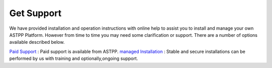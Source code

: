 ================
Get Support
================



We have provided installation and operation instructions with online help to assist you to install and manage your 
own ASTPP Platform. However from time to time you may need some clarification or support. There are a number of 
options available described below.

`Paid Support
<http://www.astppbilling.org/>`_ : Paid support is available from ASTPP.
`managed Installation 
<http://www.astppbilling.org/installation/>`_ : Stable and secure installations can be performed by us with training and 
optionally,ongoing support.
                                                 
                             
